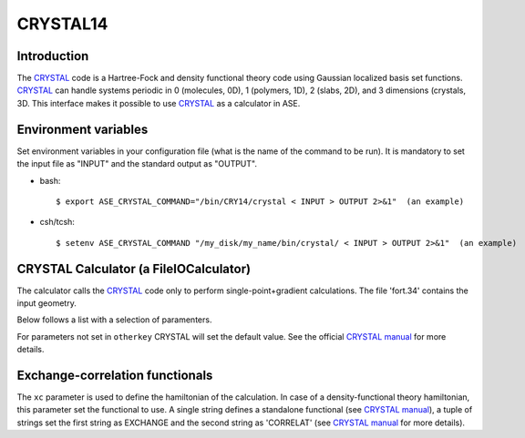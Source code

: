 .. module:: ase.calculators.crystal

=========
CRYSTAL14
=========

Introduction
============

The CRYSTAL_ code is a Hartree-Fock and density functional theory
code using Gaussian localized basis set functions. CRYSTAL_
can handle systems periodic in 0 (molecules, 0D), 1 (polymers, 1D), 
2 (slabs, 2D), and 3 dimensions (crystals, 3D.
This interface makes it possible to use CRYSTAL_ as a calculator
in ASE. 

.. _Crystal: http://www.crystal.unito.it/


Environment variables
=====================

Set environment variables in your configuration file (what is the name 
of the command to be run). It is mandatory to set the input file as
"INPUT" and the standard output as "OUTPUT". 

- bash::

  $ export ASE_CRYSTAL_COMMAND="/bin/CRY14/crystal < INPUT > OUTPUT 2>&1"  (an example)

- csh/tcsh::

  $ setenv ASE_CRYSTAL_COMMAND "/my_disk/my_name/bin/crystal/ < INPUT > OUTPUT 2>&1"  (an example)


CRYSTAL Calculator (a FileIOCalculator)
========================================
The calculator calls the CRYSTAL_ code only
to perform single-point+gradient calculations.
The file 'fort.34' contains the input geometry.

Below follows a list with a selection of paramenters.

==============  =========  ==============  ============================
keyword         type       default value   description
==============  =========  ==============  ============================
``restart``     ``bool``   None            Restart old calculation
``xc``          various    'hf'          Hamiltonian. HF, MP2 or DFT
                                           methods available 
``spin``        ``bool``   False           Spin polarization
``guess``       ``bool``   True            Read wf from fort.20 file
                                           when present
``basis``       ``str``    'custom'        Read basis set from
                                           basis file
``kpts``        various    None            **k**-point sampling if
                                           calculation is periodic
``isp``         ``int``    1               Density of the Gilat net
                                           with respect to Monkhorst-
                                           Pack
``smearing``    ``float``  None            Smearing. Only Fermi-Dirac
                                           available
``otherkey``    ``list``   []              All other CRYSTAL keywords
==============  =========  ==============  ============================

For parameters not set in ``otherkey`` CRYSTAL will set the default value. 
See the official `CRYSTAL manual`_ for more details.

.. _CRYSTAL manual: http://www.crystal.unito.it/Manuals/crystal14.pdf

Exchange-correlation functionals
================================

The ``xc`` parameter is used to define the hamiltonian of the
calculation. In case of a density-functional theory hamiltonian,
this parameter set the functional to use. A single string defines
a standalone functional (see `CRYSTAL manual`_), a tuple of strings
set the first string as EXCHANGE and the second string as 'CORRELAT'
(see `CRYSTAL manual`_ for more details).

